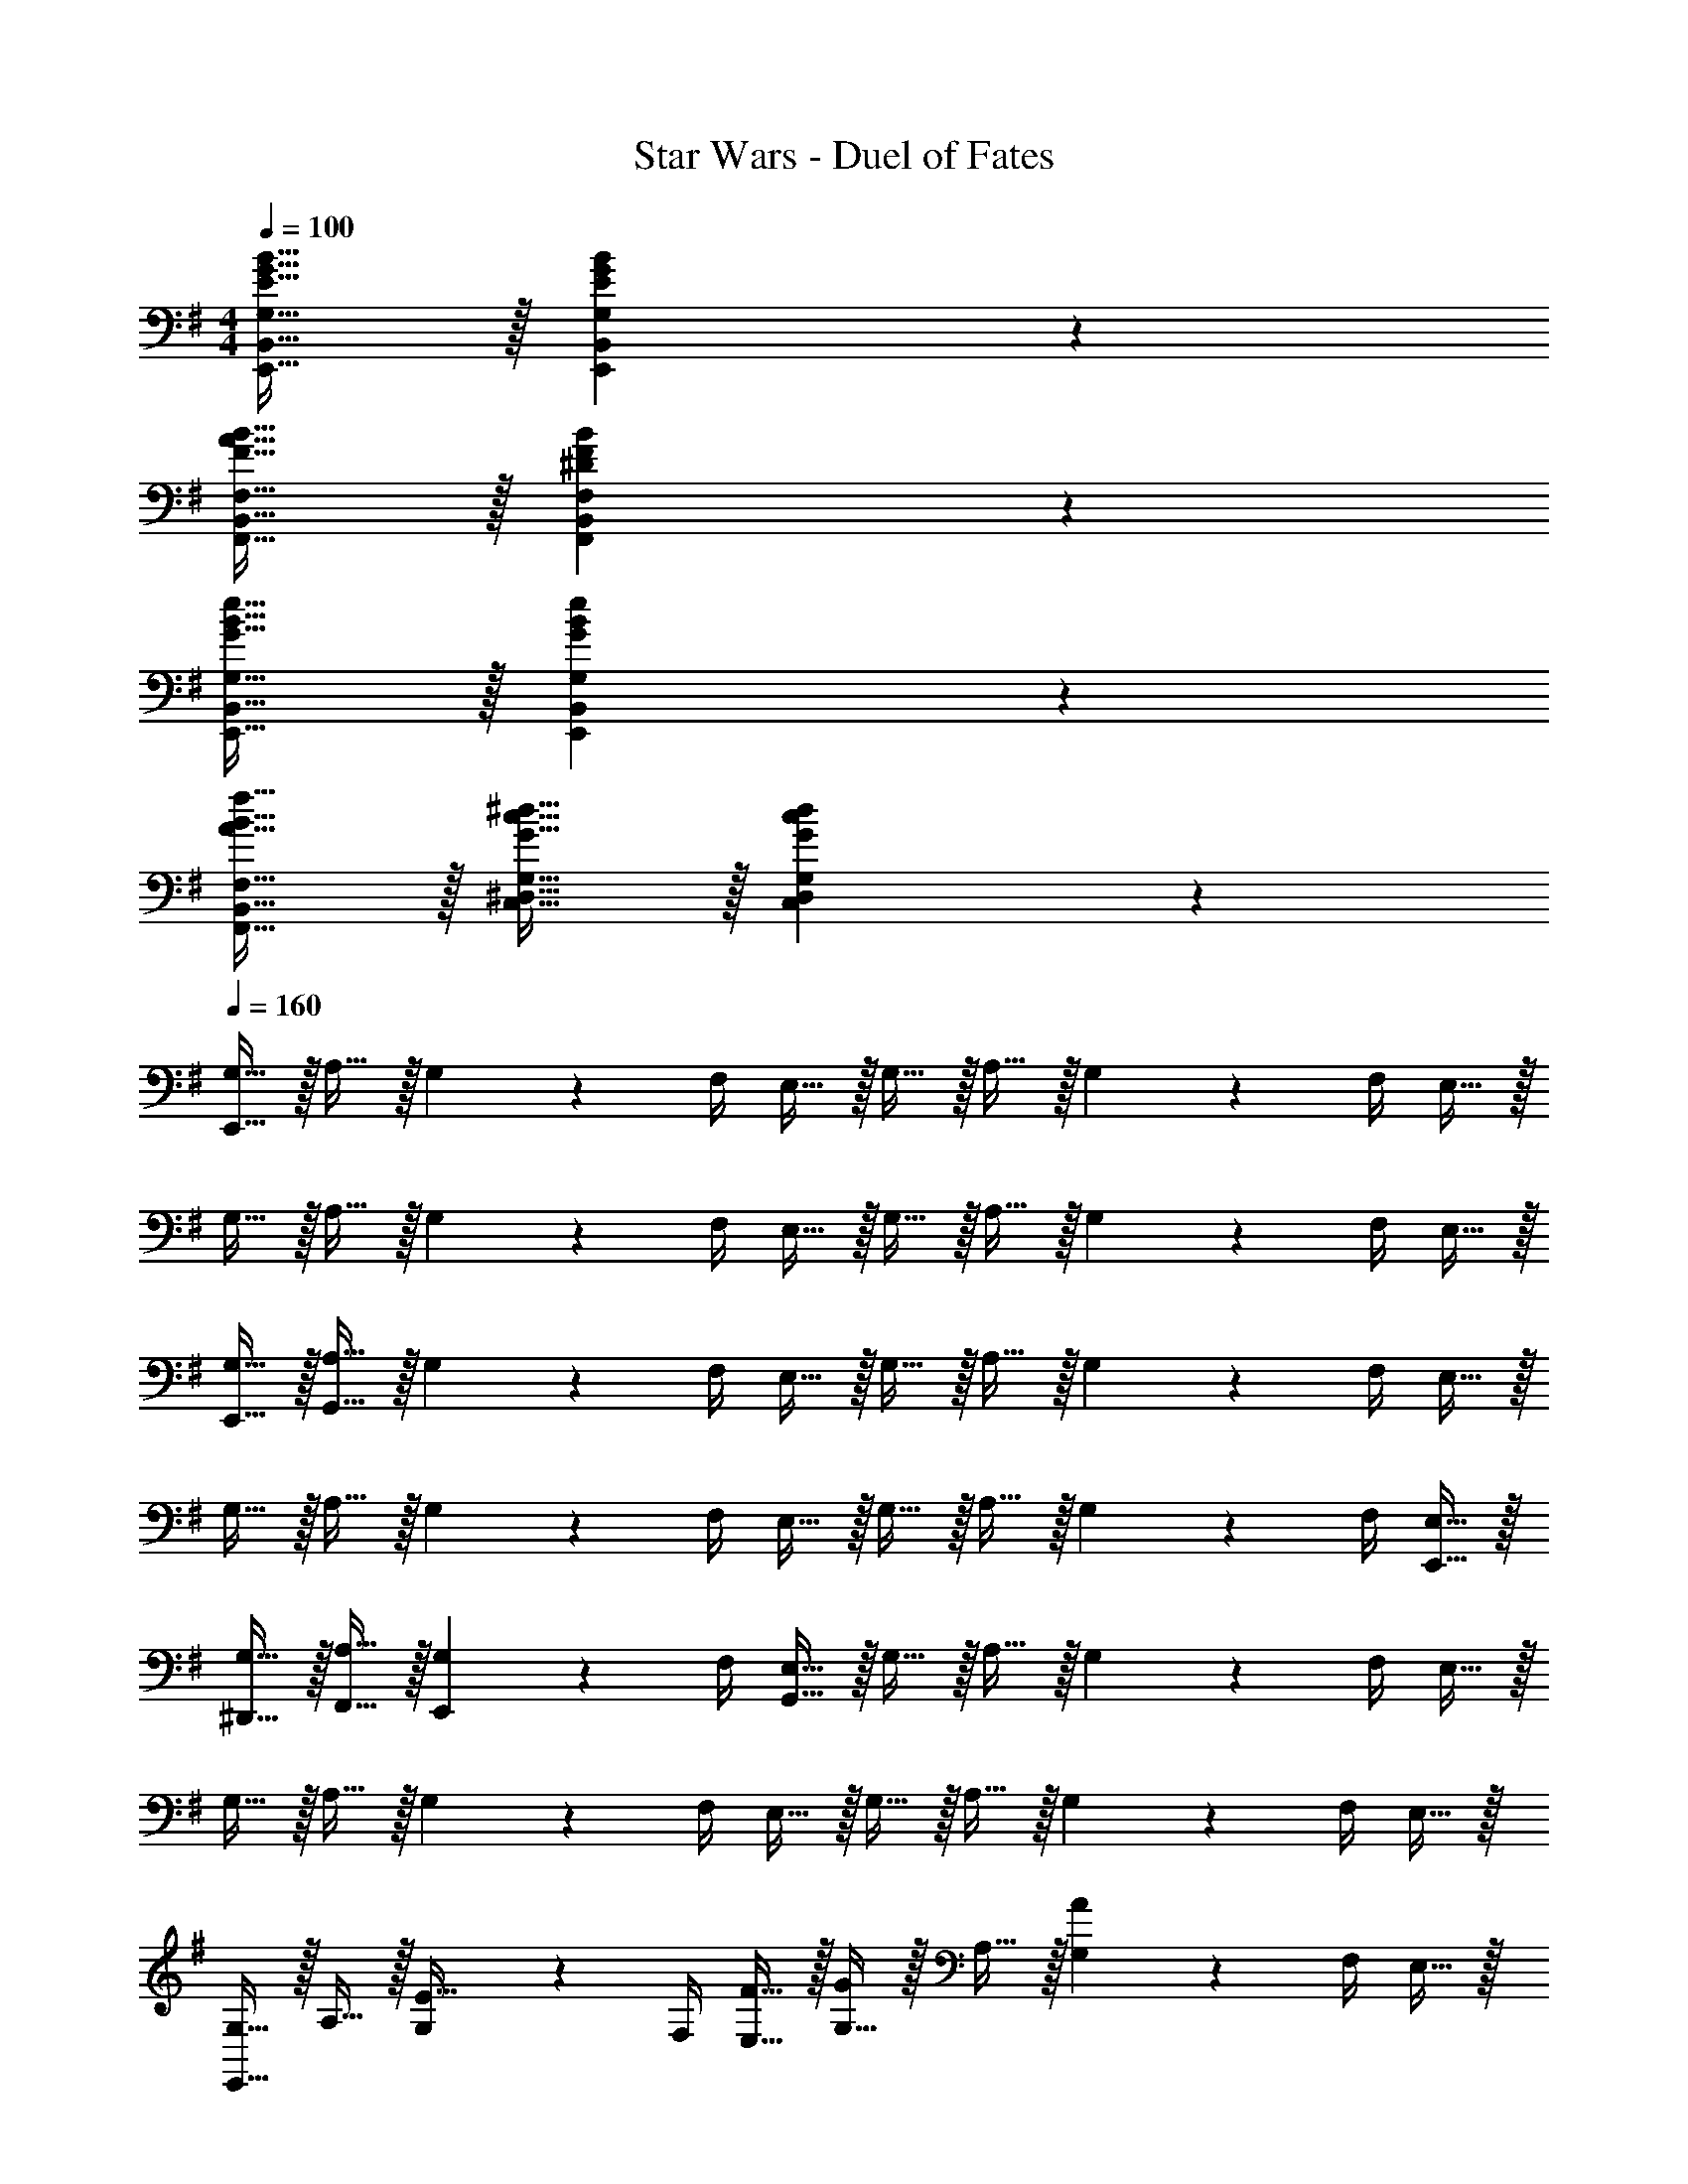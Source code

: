 X: 1
T: Star Wars - Duel of Fates
Z: ABC Generated by Starbound Composer v0.8.7
L: 1/4
M: 4/4
Q: 1/4=100
K: G
[E15/32G15/32B15/32E,,15/32B,,15/32G,15/32] z/32 [E93/28G93/28B93/28E,,93/28B,,93/28G,93/28] z5/28 
[F15/32A15/32B15/32F,,15/32B,,15/32F,15/32] z/32 [^D93/28F93/28B93/28F,,93/28B,,93/28F,93/28] z5/28 
[G15/32B15/32e15/32E,,15/32B,,15/32G,15/32] z/32 [G93/28B93/28e93/28E,,93/28B,,93/28G,93/28] z5/28 
[A15/32B15/32f15/32F,,15/32B,,15/32F,15/32] z/32 [G15/32c15/32^d15/32C,15/32^D,15/32G,15/32] z/32 [G57/20c57/20d57/20C,57/20D,57/20G,57/20] z3/20 
Q: 1/4=160
[E,,15/32G,15/32] z/32 A,15/32 z/32 G,2/9 z/36 F,/4 E,15/32 z/32 G,15/32 z/32 A,15/32 z/32 G,2/9 z/36 F,/4 E,15/32 z/32 
G,15/32 z/32 A,15/32 z/32 G,2/9 z/36 F,/4 E,15/32 z/32 G,15/32 z/32 A,15/32 z/32 G,2/9 z/36 F,/4 E,15/32 z/32 
[E,,15/32G,15/32] z/32 [G,,15/32A,15/32] z/32 G,2/9 z/36 F,/4 E,15/32 z/32 G,15/32 z/32 A,15/32 z/32 G,2/9 z/36 F,/4 E,15/32 z/32 
G,15/32 z/32 A,15/32 z/32 G,2/9 z/36 F,/4 E,15/32 z/32 G,15/32 z/32 A,15/32 z/32 G,2/9 z/36 F,/4 [E,,15/32E,15/32] z/32 
[^D,,15/32G,15/32] z/32 [F,,15/32A,15/32] z/32 [E,,2/9G,2/9] z/36 F,/4 [G,,15/32E,15/32] z/32 G,15/32 z/32 A,15/32 z/32 G,2/9 z/36 F,/4 E,15/32 z/32 
G,15/32 z/32 A,15/32 z/32 G,2/9 z/36 F,/4 E,15/32 z/32 G,15/32 z/32 A,15/32 z/32 G,2/9 z/36 F,/4 E,15/32 z/32 
[E,,15/32G,15/32] z/32 A,15/32 z/32 [G,2/9E15/32] z/36 F,/4 [F15/32E,15/32] z/32 [G,15/32G19/20] z/32 A,15/32 z/32 [G,2/9A19/20] z/36 F,/4 E,15/32 z/32 
[G,15/32B,19/20] z/32 A,15/32 z/32 [G,2/9A19/20] z/36 F,/4 E,15/32 z/32 [G15/32G,15/32] z/32 [F15/32A,15/32] z/32 [G,2/9E19/20] z/36 F,/4 E,15/32 z/32 
[E,,15/32G,15/32] z/32 [G,,15/32A,15/32] z/32 [G,2/9E15/32] z/36 F,/4 [F15/32E,15/32] z/32 [G,15/32G19/20] z/32 A,15/32 z/32 [G,2/9A19/20] z/36 F,/4 E,15/32 z/32 
[G,15/32B,19/20] z/32 A,15/32 z/32 [G,2/9A19/20] z/36 F,/4 E,15/32 z/32 [G15/32G,15/32] z/32 [F15/32A,15/32] z/32 [G,2/9E19/20] z/36 F,/4 E,15/32 z/32 
[D,,15/32F,15/32] z/32 G,15/32 z/32 [F,2/9D15/32] z/36 E,/4 [E15/32D,15/32] z/32 [F,15/32F19/20] z/32 G,15/32 z/32 [F,2/9G19/20] z/36 E,/4 D,15/32 z/32 
[F,15/32B,19/20] z/32 G,15/32 z/32 [F,2/9B19/20] z/36 E,/4 D,15/32 z/32 [A15/32F,15/32] z/32 [G15/32G,15/32] z/32 [F,2/9F19/20] z/36 E,/4 D,15/32 z/32 
[D,,15/32F,15/32] z/32 [F,,15/32G,15/32] z/32 [F,2/9D15/32] z/36 E,/4 [E15/32D,15/32] z/32 [F,15/32F19/20] z/32 G,15/32 z/32 [F,2/9G19/20] z/36 E,/4 D,15/32 z/32 
[F,15/32A,19/20] z/32 G,15/32 z/32 [F,2/9G19/20] z/36 E,/4 D,15/32 z/32 [F15/32F,15/32] z/32 [E15/32G,15/32] z/32 [F,2/9D19/20] z/36 E,/4 D,15/32 z/32 
[D,,15/32F,15/32] z/32 [F,,15/32G,15/32] z/32 F,2/9 z/36 E,/4 D,15/32 z/32 [D,,15/32F,15/32] z/32 [F,,15/32G,15/32] z/32 F,2/9 z/36 E,/4 D,15/32 z/32 
[D,,15/32F,15/32] z/32 [F,,15/32G,15/32] z/32 F,2/9 z/36 E,/4 [G,,15/32D,15/32] z/32 [A,,15/32F,15/32] z/32 [F,,15/32G,15/32] z/32 F,2/9 z/36 E,/4 D,15/32 z/32 
[B,15/32E,,15/32G,15/32] z/32 [C15/32A,15/32] z/32 [G,2/9B,15/32] z/36 F,/4 E,15/32 z/32 [B,15/32G,15/32] z/32 [C15/32A,15/32] z/32 [G,2/9B,15/32] z/36 F,/4 E,15/32 z/32 
[B,15/32G,15/32] z/32 [C15/32A,15/32] z/32 [G,2/9B,15/32] z/36 F,/4 E,15/32 z/32 [B,15/32E,,15/32G,15/32] z/32 [C15/32G,,15/32A,15/32] z/32 [G,2/9B,15/32] z/36 F,/4 E,15/32 z/32 
[B,15/32G15/32E,,15/32G,15/32] z/32 [C15/32A15/32A,15/32] z/32 [G2/9G,2/9B,15/32] z/36 [F/4F,/4] [E15/32E,15/32] z/32 [B,15/32G15/32G,15/32] z/32 [C15/32A15/32A,15/32] z/32 [G2/9G,2/9B,15/32] z/36 [F/4F,/4] [E15/32E,15/32] z/32 
[B,15/32G15/32G,15/32] z/32 [C15/32A15/32A,15/32] z/32 [G2/9E,,2/9G,2/9B,15/32] z/36 [F/4F,/4] [E15/32E,15/32] z/32 [B,15/32G15/32F,,15/32G,15/32] z/32 [C15/32A15/32D,,15/32A,15/32] z/32 [G2/9G,2/9B,15/32] z/36 [F/4F,/4] [E15/32E,15/32] z/32 
[B,15/32G15/32E,,15/32G,15/32] z/32 [C15/32A15/32A,15/32] z/32 [G2/9G,2/9B,15/32E15/32e15/32] z/36 [F/4F,/4] [E15/32F15/32f15/32E,15/32] z/32 [B,15/32G,15/32G19/20g19/20] z/32 [C15/32A15/32A,15/32] z/32 [G2/9G,2/9B,15/32A19/20a19/20] z/36 [F/4F,/4] [E15/32E,15/32] z/32 
[B,15/32G15/32G,15/32B19/20] z/32 [C15/32A15/32A,15/32] z/32 [G2/9G,2/9B,15/32a19/20] z/36 [F/4F,/4] [E15/32E,15/32] z/32 [B,15/32G15/32g15/32G,15/32] z/32 [C15/32A15/32f15/32A,15/32] z/32 [G2/9G,2/9B,15/32e19/20] z/36 [F/4F,/4] [E15/32E,15/32] z/32 
[B,15/32G15/32E,,15/32G,15/32] z/32 [C15/32A15/32G,,15/32A,15/32] z/32 [G2/9G,2/9B,15/32E15/32e15/32] z/36 [F/4F,/4] [E15/32F15/32f15/32E,15/32] z/32 [B,15/32G,15/32G19/20g19/20] z/32 [C15/32A15/32A,15/32] z/32 [G2/9G,2/9B,15/32A19/20a19/20] z/36 [F/4F,/4] [E15/32E,15/32] z/32 
[B,15/32G15/32G,15/32B19/20] z/32 [C15/32A15/32A,15/32] z/32 [G2/9G,2/9B,15/32a19/20] z/36 [F/4F,/4] [E15/32E,15/32] z/32 [B,15/32G15/32g15/32G,15/32] z/32 [C15/32A15/32f15/32A,15/32] z/32 [G2/9G,2/9B,15/32e19/20] z/36 [F/4F,/4] [E15/32E,15/32] z/32 
[A,15/32F15/32D,,15/32F,15/32] z/32 [B,15/32G15/32G,15/32] z/32 [F2/9F,2/9A,15/32D15/32d15/32] z/36 [E/4E,/4] [D15/32e15/32D,15/32] z/32 [A,15/32F,15/32F19/20f19/20] z/32 [B,15/32G15/32G,15/32] z/32 [F2/9F,2/9A,15/32G19/20g19/20] z/36 [E/4E,/4] [D15/32D,15/32] z/32 
[A,15/32F15/32F,15/32a19/20] z/32 [B,15/32G15/32G,15/32] z/32 [F2/9F,2/9A,15/32b19/20] z/36 [E/4E,/4] [D15/32D,15/32] z/32 [A,15/32F15/32a15/32F,15/32] z/32 [B,15/32G15/32g15/32G,15/32] z/32 [F2/9F,2/9A,15/32f19/20] z/36 [E/4E,/4] [D15/32D,15/32] z/32 
[A,15/32F15/32D,,15/32F,15/32] z/32 [B,15/32G15/32F,,15/32G,15/32] z/32 [F2/9F,2/9A,15/32D15/32d15/32] z/36 [E/4E,/4] [D15/32F15/32e15/32D,15/32] z/32 [A,15/32F,15/32F19/20f19/20] z/32 [B,15/32G15/32G,15/32] z/32 [F2/9F,2/9A,15/32G19/20g19/20] z/36 [E/4E,/4] [D15/32D,15/32] z/32 
[A,15/32F15/32F,15/32B19/20] z/32 [B,15/32G15/32G,15/32] z/32 [F2/9F,2/9A,15/32a19/20] z/36 [E/4E,/4] [D15/32D,15/32] z/32 [B,15/32G15/32g15/32G,15/32] z/32 [C15/32A15/32f15/32A,15/32] z/32 [G2/9G,2/9B,15/32e19/20] z/36 [F/4F,/4] [E15/32E,15/32] z/32 
[B,15/32G15/32g15/32E,,15/32G,15/32] z/32 [C15/32A15/32a15/32A,15/32] z/32 [G2/9g2/9G,2/9B,15/32] z/36 [F/4f/4F,/4] [E15/32e15/32E,15/32] z/32 [B,15/32G15/32g15/32G,15/32] z/32 [C15/32A15/32a15/32A,15/32] z/32 [G2/9g2/9G,2/9B,15/32] z/36 [F/4f/4F,/4] [E15/32e15/32E,15/32] z/32 
[B,15/32G15/32g15/32G,15/32] z/32 [C15/32A15/32a15/32A,15/32] z/32 [G2/9g2/9G,2/9B,15/32] z/36 [F/4f/4F,/4] [E15/32e15/32E,15/32] z/32 [B,15/32G15/32g15/32E,,15/32G,15/32] z/32 [C15/32A15/32a15/32G,,15/32A,15/32] z/32 [G2/9g2/9G,2/9B,15/32] z/36 [F/4f/4F,/4] [E15/32e15/32E,15/32] z/32 
[B,15/32G15/32g15/32E,,15/32G,,15/32G,15/32] z/32 [C15/32A15/32a15/32A,,15/32A,15/32] z/32 [G2/9g2/9G,,2/9G,2/9B,15/32] z/36 [F/4f/4F,,/4F,/4] [E15/32e15/32E,,15/32E,15/32] z/32 [B,15/32G15/32g15/32G,,15/32G,15/32] z/32 [C15/32A15/32a15/32A,,15/32A,15/32] z/32 [G2/9g2/9G,,2/9G,2/9B,15/32] z/36 [F/4f/4F,,/4F,/4] [E15/32e15/32E,,15/32E,15/32] z/32 
[b3/20B,15/32G15/32g15/32G,,15/32G,15/32] z/60 c'7/48 z/48 b13/96 z/32 [c'3/20C15/32A15/32a15/32A,,15/32A,15/32] z/60 b7/48 z/48 c'13/96 z/32 [b3/20G2/9g2/9E,,2/9G,,2/9G,2/9B,15/32] z/60 [z/12c'7/48] [z/12F/4f/4F,,/4F,/4] b13/96 z/32 [c'3/20E15/32e15/32E,,15/32E,15/32] z/60 b7/48 z/48 c'13/96 z/32 [b3/20B,15/32G15/32g15/32F,,15/32G,,15/32G,15/32] z/60 c'7/48 z/48 b13/96 z/32 [c'3/20C15/32A15/32a15/32D,,15/32A,,15/32A,15/32] z/60 b7/48 z/48 c'13/96 z/32 [b3/20G2/9g2/9G,,2/9G,2/9B,15/32] z/60 [z/12c'7/48] [z/12F/4f/4F,,/4F,/4] b13/96 z/32 [c'3/20E15/32e15/32E,,15/32E,15/32] z/60 b7/48 z/48 c'13/96 z/32 
[E15/32G15/32B15/32e15/32g15/32b15/32G,,15/32G,15/32B,15/32] z/32 [A,,15/32A,15/32C15/32E57/8G57/8B57/8e57/8g57/8b57/8] z/32 [G,,2/9G,2/9B,15/32] z/36 [F,,/4F,/4] [E,,15/32E,15/32] z/32 [G,,15/32G,15/32B,15/32] z/32 [A,,15/32A,15/32C15/32] z/32 [G,,2/9G,2/9B,15/32] z/36 [F,,/4F,/4] [E,,15/32E,15/32] z/32 
[G,,15/32G,15/32B,15/32] z/32 [A,,15/32A,15/32C15/32] z/32 [G,,2/9G,2/9B,15/32] z/36 [F,,/4F,/4] [E,,15/32E,15/32] z/32 [G,,15/32G,15/32B,15/32] z/32 [A,,15/32A,15/32C15/32] z/32 [G,,2/9G,2/9B,15/32] z/36 [F,,/4F,/4] [E,,15/32E,15/32] z/32 
[E15/32G15/32B15/32e15/32g15/32b15/32G,,15/32G,15/32B,15/32] z/32 [A,15/32F15/32A15/32f15/32a15/32A,,15/32A,15/32C15/32] z/32 [G,,2/9G,2/9B,15/32A,133/20F133/20A133/20f133/20a133/20] z/36 [F,,/4F,/4] [E,,15/32E,15/32] z/32 [G,,15/32G,15/32B,15/32] z/32 [A,,15/32A,15/32C15/32] z/32 [G,,2/9G,2/9B,15/32] z/36 [F,,/4F,/4] [E,,15/32E,15/32] z/32 
[G,,15/32G,15/32B,15/32] z/32 [A,,15/32A,15/32C15/32] z/32 [G,,2/9G,2/9B,15/32] z/36 [F,,/4F,/4] [E,,15/32E,15/32] z/32 [G,,15/32G,15/32B,15/32] z/32 [A,,15/32A,15/32C15/32] z/32 [G,,2/9G,2/9B,15/32] z/36 [F,,/4F,/4] [E,,15/32E,15/32] z/32 
[E15/32G15/32B15/32e15/32g15/32b15/32G,,15/32G,15/32B,15/32] z/32 [A,,15/32A,15/32C15/32E57/8G57/8B57/8e57/8g57/8b57/8] z/32 [G,,2/9G,2/9B,15/32] z/36 [F,,/4F,/4] [E,,15/32E,15/32] z/32 [G,,15/32G,15/32B,15/32] z/32 [A,,15/32A,15/32C15/32] z/32 [G,,2/9G,2/9B,15/32] z/36 [F,,/4F,/4] [E,,15/32E,15/32] z/32 
[G,,15/32G,15/32B,15/32] z/32 [A,,15/32A,15/32C15/32] z/32 [G,,2/9G,2/9B,15/32] z/36 [F,,/4F,/4] [E,,15/32E,15/32] z/32 [G,,15/32G,15/32B,15/32] z/32 [A,,15/32A,15/32C15/32] z/32 [G,,2/9G,2/9B,15/32] z/36 [F,,/4F,/4] [E,,15/32E,15/32] z/32 
[F15/32c15/32f15/32c'15/32G,,15/32G,15/32B,15/32] z/32 [A,15/32F15/32A15/32f15/32a15/32A,,15/32A,15/32C15/32] z/32 [G,,2/9G,2/9B,15/32A,133/20F133/20A133/20f133/20a133/20] z/36 [F,,/4F,/4] [E,,15/32E,15/32] z/32 [G,,15/32G,15/32B,15/32] z/32 [A,,15/32A,15/32C15/32] z/32 [G,,2/9G,2/9B,15/32] z/36 [F,,/4F,/4] [E,,15/32E,15/32] z/32 
[G,,15/32G,15/32B,15/32] z/32 [A,,15/32A,15/32C15/32] z/32 [G,,2/9G,2/9B,15/32] z/36 [F,,/4F,/4] [E,,15/32E,15/32] z/32 [G,,15/32G,15/32B,15/32] z/32 [A,,15/32A,15/32C15/32] z/32 [G,,2/9G,2/9B,15/32] z/36 [F,,/4F,/4] [E,,15/32E,15/32] z/32 
[E,,15/32E,15/32] z/32 [E,,15/32E,15/32] z/32 [E15/32G15/32B15/32e15/32b15/32e'15/32] z17/32 [E,,15/32E,15/32] z/32 [E,,15/32E,15/32] z/32 [E15/32G15/32B15/32e15/32b15/32e'15/32] z17/32 
[E,,15/32E,15/32] z/32 [E,,15/32E,15/32] z/32 [E15/32G15/32B15/32e15/32b15/32e'15/32] z17/32 [E,,2/9E,2/9] z/36 [E,,/4E,/4] [E,,15/32E,15/32] z/32 [F15/32B15/32f15/32b15/32f'15/32] z/32 [D15/32F15/32B15/32f15/32b15/32^d'15/32] z/32 
[E,,15/32E,15/32] z/32 [E,,15/32E,15/32] z/32 [E15/32G15/32B15/32e15/32b15/32e'15/32] z17/32 [E,,15/32E,15/32] z/32 [E,,15/32E,15/32] z/32 [E15/32G15/32B15/32e15/32b15/32e'15/32] z17/32 
[E,,15/32E,15/32] z/32 [E,,15/32E,15/32] z/32 [E15/32G15/32B15/32e15/32b15/32e'15/32] z17/32 [E,,2/9E,2/9] z/36 [E,,/4E,/4] [E,,15/32E,15/32] z/32 [F15/32B15/32f15/32b15/32f'15/32] z/32 [D15/32F15/32B15/32f15/32b15/32d'15/32] z/32 
[B15/32e15/32g15/32b15/32G,,15/32G,15/32B,15/32] z/32 [e15/32A,,15/32A,15/32C15/32g10/7B93/28b57/8] z/32 [G,,2/9G,2/9E15/32B,15/32e57/10] z/36 [F,,/4F,/4] [F15/32f15/32E,,15/32E,15/32] z/32 [G,,15/32G,15/32B,15/32G19/20g19/5] z/32 [A,,15/32A,15/32C15/32] z/32 [G,,2/9G,2/9B,15/32A19/20a19/20] z/36 [F,,/4F,/4] [E,,15/32E,15/32] z/32 
[G,,15/32G,15/32B,15/32B,19/20B19/5] z/32 [A,,15/32A,15/32C15/32] z/32 [G,,2/9G,2/9B,15/32A19/20a19/20] z/36 [F,,/4F,/4] [E,,15/32E,15/32] z/32 [G15/32G,,15/32G,15/32B,15/32g19/10] z/32 [F15/32f15/32A,,15/32A,15/32C15/32] z/32 [G,,2/9G,2/9B,15/32E19/20e19/20] z/36 [F,,/4F,/4] [E,,15/32E,15/32] z/32 
[A15/32B15/32f15/32a15/32b15/32D,,15/32D,15/32G,15/32] z/32 [c15/32=F,,15/32=F,15/32^G,15/32G93/28d47/9g57/8] z/32 [D,,2/9D,2/9C15/32=G,15/32c57/10] z/36 [=D,,/4=D,/4] [=D15/32=d15/32C,,15/32C,15/32] z/32 [^D,,15/32^D,15/32G,15/32^D19/20] z/32 [F,,15/32F,15/32^G,15/32] z/32 [D,,2/9D,2/9=G,15/32=F19/20] z/36 [=D,,/4=D,/4] [C,,15/32C,15/32] z/32 
[^D,,15/32^D,15/32G,15/32G,19/20G19/5] z/32 [F,,15/32F,15/32^G,15/32] z/32 [D,,2/9D,2/9=G,15/32F19/20=f19/20] z/36 [=D,,/4=D,/4] [C,,15/32C,15/32] z/32 [D15/32^D,,15/32^D,15/32G,15/32^d19/10] z/32 [=D15/32=d15/32F,,15/32F,15/32^G,15/32] z/32 [D,,2/9D,2/9=G,15/32C19/20c19/20] z/36 [=D,,/4=D,/4] [C,,15/32C,15/32] z/32 
[B15/32e15/32g15/32b15/32G,,15/32G,15/32B,15/32] z/32 [B15/32e15/32g15/32b15/32A,,15/32A,15/32C15/32] z/32 [G,,2/9G,2/9E15/32B,15/32g19/20B57/20b19/5e57/10] z/36 [^F,,/4^F,/4] [^F15/32^f15/32E,,15/32E,15/32] z/32 [G,,15/32G,15/32B,15/32G19/20g77/18] z/32 [A,,15/32A,15/32C15/32] z/32 [G,,2/9G,2/9B,15/32A19/20a19/20] z/36 [F,,/4F,/4] [E,,15/32E,15/32] z/32 
[G,,15/32G,15/32B,15/32B,19/20B19/20] z/32 [A,,15/32A,15/32C15/32] z/32 [G,,2/9G,2/9B,15/32B57/20b57/20] z/36 [F,,/4F,/4] [E,,15/32E,15/32] z/32 [A15/32a15/32G,,15/32G,15/32B,15/32] z/32 [G15/32f15/32A,,15/32A,15/32C15/32g10/7] z/32 [G,,2/9G,2/9B,15/32F19/20e19/20f19/20] z/36 [F,,/4F,/4] [E,,15/32E,15/32] z/32 
[A15/32B15/32f15/32a15/32b15/32^D,,15/32^D,15/32G,15/32] z/32 [c15/32=F,,15/32=F,15/32^G,15/32G93/28^d47/9g57/8] z/32 [D,,2/9D,2/9c'15/32=G,15/32c57/10] z/36 [=D,,/4=D,/4] [=d15/32=d'15/32C,,15/32C,15/32] z/32 [^D,,15/32^D,15/32G,15/32^d'19/20] z/32 [F,,15/32F,15/32^G,15/32] z/32 [D,,2/9D,2/9=G,15/32=f'19/20] z/36 [=D,,/4=D,/4] [C,,15/32C,15/32] z/32 
[^D,,15/32^D,15/32G,15/32g'19/20G19/5] z/32 [F,,15/32F,15/32^G,15/32] z/32 [D,,2/9D,2/9=G,15/32=f19/20f'19/20] z/36 [=D,,/4=D,/4] [C,,15/32C,15/32] z/32 [d'15/32^D,,15/32^D,15/32G,15/32^d19/10] z/32 [=d15/32=d'15/32F,,15/32F,15/32^G,15/32] z/32 [D,,2/9D,2/9=G,15/32c19/20c'19/20] z/36 [=D,,/4=D,/4] [C,,15/32C,15/32] z/32 
[E15/32G15/32B15/32e15/32g15/32b15/32G,,15/32G,15/32B,15/32] z/32 [A,,15/32A,15/32C15/32E57/8G57/8B57/8e57/8g57/8b57/8] z/32 [G,,2/9G,2/9B,15/32] z/36 [^F,,/4^F,/4] [E,,15/32E,15/32] z/32 [G,,15/32G,15/32B,15/32] z/32 [A,,15/32A,15/32C15/32] z/32 [G,,2/9G,2/9B,15/32] z/36 [F,,/4F,/4] [E,,15/32E,15/32] z/32 
[G,,15/32G,15/32B,15/32] z/32 [A,,15/32A,15/32C15/32] z/32 [G,,2/9G,2/9B,15/32] z/36 [F,,/4F,/4] [E,,15/32E,15/32] z/32 [G,,15/32G,15/32B,15/32] z/32 [A,,15/32A,15/32C15/32] z/32 [G,,2/9G,2/9B,15/32] z/36 [F,,/4F,/4] [E,,15/32E,15/32] z/32 
[^D15/32G15/32c15/32^d15/32g15/32G,,15/32G,15/32B,15/32] z/32 [A,,15/32A,15/32C15/32E57/8G57/8B57/8e57/8g57/8b57/8] z/32 [G,,2/9G,2/9B,15/32] z/36 [F,,/4F,/4] [E,,15/32E,15/32] z/32 [G,,15/32G,15/32B,15/32] z/32 [A,,15/32A,15/32C15/32] z/32 [G,,2/9G,2/9B,15/32] z/36 [F,,/4F,/4] [E,,15/32E,15/32] z/32 
[G,,15/32G,15/32B,15/32] z/32 [A,,15/32A,15/32C15/32] z/32 [G,,2/9G,2/9B,15/32] z/36 [F,,/4F,/4] [E,,15/32E,15/32] z/32 [G,,15/32G,15/32B,15/32] z/32 [A,,15/32A,15/32C15/32] z/32 [G,,2/9G,2/9B,15/32] z/36 [F,,/4F,/4] [E,,15/32E,15/32] z/32 
[E15/32G15/32B15/32e15/32b15/32e'15/32G,,15/32G,15/32B,15/32] z/32 [E15/32G15/32B15/32e15/32b15/32e'15/32A,,15/32A,15/32C15/32] z/32 [G,,2/9G,2/9B,15/32] z/36 [F,,/4F,/4] [E,,15/32E,15/32] z/32 [E15/32G15/32B15/32e15/32b15/32e'15/32G,,15/32G,15/32B,15/32] z/32 [E15/32G15/32B15/32e15/32b15/32e'15/32A,,15/32A,15/32C15/32] z/32 [G,,2/9G,2/9B,15/32] z/36 [F,,/4F,/4] [E,,15/32E,15/32] z/32 
[E15/32G15/32B15/32e15/32b15/32e'15/32G,,15/32G,15/32B,15/32] z/32 [E15/32G15/32B15/32e15/32b15/32e'15/32A,,15/32A,15/32C15/32] z/32 [G,,2/9G,2/9B,15/32] z/36 [F,,/4F,/4] [E,,15/32E,15/32] z/32 [F15/32B15/32^f15/32b15/32G,,15/32G,15/32B,15/32] z/32 [D15/32F15/32B15/32d15/32b15/32A,,15/32A,15/32C15/32] z/32 [G,,2/9G,2/9B,15/32] z/36 [F,,/4F,/4] [E,,15/32E,15/32] z/32 
[E15/32G15/32B15/32e15/32b15/32e'15/32G,,15/32G,15/32B,15/32] z/32 [E15/32G15/32B15/32e15/32b15/32e'15/32A,,15/32A,15/32C15/32] z/32 [G,,2/9G,2/9B,15/32] z/36 [F,,/4F,/4] [E,,15/32E,15/32] z/32 [E15/32G15/32B15/32e15/32b15/32e'15/32G,,15/32G,15/32B,15/32] z/32 [E15/32G15/32B15/32e15/32b15/32e'15/32A,,15/32A,15/32C15/32] z/32 [G,,2/9G,2/9B,15/32] z/36 [F,,/4F,/4] [E,,15/32E,15/32] z/32 
[E15/32G15/32B15/32e15/32b15/32e'15/32G,,15/32G,15/32B,15/32] z/32 [E15/32G15/32B15/32e15/32b15/32e'15/32A,,15/32A,15/32C15/32] z/32 [G,,2/9G,2/9B,15/32] z/36 [F,,/4F,/4] [E,,15/32E,15/32] z/32 [F15/32B15/32f15/32b15/32G,,15/32G,15/32B,15/32] z/32 [D15/32F15/32B15/32d15/32b15/32A,,15/32A,15/32C15/32] z/32 [G,,2/9G,2/9B,15/32] z/36 [F,,/4F,/4] [E,,15/32E,15/32] z/32 
K: Bb
[G15/32_B15/32=d15/32g15/32_b15/32d'15/32_B,,15/32_B,15/32=D15/32] z/32 [C,15/32C15/32E15/32G57/8B57/8d57/8g57/8b57/8d'57/8] z/32 [B,,2/9B,2/9D15/32] z/36 [=A,,/4=A,/4] [G,,15/32G,15/32] z/32 [B,,15/32B,15/32D15/32] z/32 [C,15/32C15/32E15/32] z/32 [B,,2/9B,2/9D15/32] z/36 [A,,/4A,/4] [G,,15/32G,15/32] z/32 
[B,,15/32B,15/32D15/32] z/32 [C,15/32C15/32E15/32] z/32 [B,,2/9B,2/9D15/32] z/36 [A,,/4A,/4] [G,,15/32G,15/32] z/32 [B,,15/32B,15/32D15/32] z/32 [C,15/32C15/32E15/32] z/32 [B,,2/9B,2/9D15/32] z/36 [A,,/4A,/4] [G,,15/32G,15/32] z/32 
[C15/32D15/32G15/32c15/32d15/32g15/32A,,15/32A,15/32D15/32] z/32 [B,,15/32B,15/32D15/32D57/8G57/8=A57/8d57/8g57/8=a57/8] z/32 [A,,2/9A,2/9D15/32] z/36 [G,,/4G,/4] [F,,15/32F,15/32] z/32 [A,,15/32A,15/32D15/32] z/32 [B,,15/32B,15/32D15/32] z/32 [A,,2/9A,2/9D15/32] z/36 [G,,/4G,/4] [F,,15/32F,15/32] z/32 
[A,,15/32A,15/32D15/32] z/32 [B,,15/32B,15/32D15/32] z/32 [A,,2/9A,2/9D15/32] z/36 [G,,/4G,/4] [F,,15/32F,15/32] z/32 [A,,15/32A,15/32D15/32] z/32 [B,,15/32B,15/32D15/32] z/32 [A,,2/9A,2/9D15/32] z/36 [G,,/4G,/4] [F,,15/32F,15/32] z/32 
[G15/32B15/32d15/32g15/32b15/32d'15/32B,,15/32B,15/32D15/32] z/32 [C,15/32C15/32E15/32G57/8B57/8d57/8g57/8b57/8d'57/8] z/32 [B,,2/9B,2/9D15/32] z/36 [A,,/4A,/4] [G,,15/32G,15/32] z/32 [B,,15/32B,15/32D15/32] z/32 [C,15/32C15/32E15/32] z/32 [B,,2/9B,2/9D15/32] z/36 [A,,/4A,/4] [G,,15/32G,15/32] z/32 
[B,,15/32B,15/32D15/32] z/32 [C,15/32C15/32E15/32] z/32 [B,,2/9B,2/9D15/32] z/36 [A,,/4A,/4] [G,,15/32G,15/32] z/32 [B,,15/32B,15/32D15/32] z/32 [C,15/32C15/32E15/32] z/32 [B,,2/9B,2/9D15/32] z/36 [A,,/4A,/4] [G,,15/32G,15/32] z/32 
[G15/32A15/32=e15/32g15/32a15/32B,,15/32B,15/32D15/32] z/32 [=F15/32B15/32^c15/32e15/32b15/32C,15/32C15/32E15/32] z/32 [B,,2/9B,2/9D15/32F133/20B133/20c133/20e133/20b133/20] z/36 [A,,/4A,/4] [G,,15/32G,15/32] z/32 [B,,15/32B,15/32D15/32] z/32 [C,15/32C15/32E15/32] z/32 [B,,2/9B,2/9D15/32] z/36 [A,,/4A,/4] [G,,15/32G,15/32] z/32 
[B,,15/32B,15/32D15/32] z/32 [C,15/32C15/32E15/32] z/32 [B,,2/9B,2/9D15/32] z/36 [A,,/4A,/4] [G,,15/32G,15/32] z/32 [B,,15/32B,15/32D15/32] z/32 [C,15/32C15/32E15/32] z/32 [B,,2/9B,2/9D15/32] z/36 [A,,/4A,/4] [G,,15/32G,15/32] z/32 
[B,,15/32B,15/32] z/32 [C,15/32C15/32] z/32 [B,,2/9B,2/9] z/36 [A,,/4A,/4] [G,,15/32G,15/32] z/32 [B,,15/32B,15/32] z/32 [C,15/32C15/32] z/32 [B,,2/9B,2/9] z/36 [A,,/4A,/4] [G,,15/32G,15/32] z/32 
[B,,15/32B,15/32D15/32] z/32 [C,15/32C15/32E15/32] z/32 [B,,2/9B,2/9D15/32] z/36 [A,,/4A,/4] [G,,15/32G,15/32] z/32 [B,,15/32B,15/32D15/32] z/32 [C,15/32C15/32E15/32] z/32 [B,,2/9B,2/9D15/32] z/36 [A,,/4A,/4] [G,,15/32G,15/32] z/32 
[B15/32B,,15/32B,15/32D15/32] z/32 [=c15/32C,15/32C15/32E15/32] z/32 [B2/9B,,2/9B,2/9D15/32] z/36 [A/4A,,/4A,/4] [G15/32G,,15/32G,15/32] z/32 [B15/32B,,15/32B,15/32D15/32] z/32 [c15/32C,15/32C15/32E15/32] z/32 [B2/9B,,2/9B,2/9D15/32] z/36 [A/4A,,/4A,/4] [G15/32G,,15/32G,15/32] z/32 
[B15/32b15/32B,,15/32B,15/32D15/32] z/32 [c15/32c'15/32C,15/32C15/32E15/32] z/32 [B2/9b2/9B,,2/9B,2/9D15/32] z/36 [A/4a/4A,,/4A,/4] [G15/32g15/32G,,15/32G,15/32] z/32 [B15/32b15/32B,,15/32B,15/32D15/32] z/32 [c15/32c'15/32C,15/32C15/32E15/32] z/32 [B2/9b2/9B,,2/9B,2/9D15/32] z/36 [A/4a/4A,,/4A,/4] [G15/32g15/32G,,15/32G,15/32] z/32 
[B,,15/32B,15/32] z/32 [C,15/32C15/32] z/32 [B,,2/9B,2/9] z/36 [A,,/4A,/4] [G,,15/32G,15/32] z/32 [B,,15/32B,15/32] z/32 [C,15/32C15/32] z/32 [B,,2/9B,2/9] z/36 [A,,/4A,/4] [G,,15/32G,15/32] z/32 
[B,,15/32B,15/32] z/32 [C,15/32C15/32] z/32 [B,,2/9B,2/9] z/36 [A,,/4A,/4] [G,,15/32G,15/32] z/32 [B,,15/32B,15/32] z/32 [C,15/32C15/32] z/32 [B,,2/9B,2/9] z/36 [A,,/4A,/4] [G,,15/32G,15/32] z/32 
[B,,15/32B,15/32] z/32 [C,15/32C15/32] z/32 [B,,2/9B,2/9G15/32] z/36 [A,,/4A,/4] [A15/32G,,15/32G,15/32] z/32 [B,,15/32B,15/32B19/20] z/32 [C,15/32C15/32] z/32 [B,,2/9B,2/9c19/20] z/36 [A,,/4A,/4] [G,,15/32G,15/32] z/32 
[B,,15/32B,15/32D19/20] z/32 [C,15/32C15/32] z/32 [B,,2/9B,2/9c19/20] z/36 [A,,/4A,/4] [G,,15/32G,15/32] z/32 [B15/32B,,15/32B,15/32] z/32 [A15/32C,15/32C15/32] z/32 [B,,2/9B,2/9G19/20] z/36 [A,,/4A,/4] [G,,15/32G,15/32] z/32 
[A,,15/32A,15/32] z/32 [B,,15/32B,15/32] z/32 [A,,2/9A,2/9^F15/32] z/36 [G,,/4G,/4] [G15/32F,,15/32F,15/32] z/32 [A,,15/32A,15/32A19/20] z/32 [B,,15/32B,15/32] z/32 [A,,2/9A,2/9B19/20] z/36 [G,,/4G,/4] [F,,15/32F,15/32] z/32 
[A,,15/32A,15/32C19/20] z/32 [B,,15/32B,15/32] z/32 [A,,2/9A,2/9B19/20] z/36 [G,,/4G,/4] [F,,15/32F,15/32] z/32 [A15/32A,,15/32A,15/32] z/32 [G15/32B,,15/32B,15/32] z/32 [A,,2/9A,2/9F19/20] z/36 [G,,/4G,/4] [F,,15/32F,15/32] z/32 
[G15/32B15/32d15/32g15/32b15/32d'15/32B,,15/32B,15/32D15/32] z/32 [G15/32g15/32C,15/32C15/32E15/32B10/7b10/7d93/28d'57/8] z/32 [B,,2/9B,2/9D15/32G57/10g57/10] z/36 [A,,/4A,/4] [A15/32a15/32G,,15/32G,15/32] z/32 [B,,15/32B,15/32D15/32B19/5b19/5] z/32 [C,15/32C15/32E15/32] z/32 [B,,2/9B,2/9D15/32c19/20c'19/20] z/36 [A,,/4A,/4] [G,,15/32G,15/32] z/32 
[B,,15/32B,15/32D15/32D19/20d19/5] z/32 [C,15/32C15/32E15/32] z/32 [B,,2/9B,2/9D15/32c19/20c'19/20] z/36 [A,,/4A,/4] [G,,15/32G,15/32] z/32 [B,,15/32B,15/32D15/32B19/10b19/10] z/32 [A15/32a15/32C,15/32C15/32E15/32] z/32 [B,,2/9B,2/9D15/32G19/20g19/20] z/36 [A,,/4A,/4] [G,,15/32G,15/32] z/32 
[C15/32D15/32G15/32c15/32d15/32g15/32A,,15/32A,15/32D15/32] z/32 [A15/32a15/32B,,15/32B,15/32D15/32d19/8D93/28G57/8g57/8] z/32 [A,,2/9A,2/9D15/32A57/10a57/10] z/36 [G,,/4G,/4] [B15/32b15/32F,,15/32F,15/32] z/32 [A,,15/32A,15/32D15/32c19/20c'19/20] z/32 [B,,15/32B,15/32D15/32] z/32 [A,,2/9A,2/9D15/32d19/20d'19/20] z/36 [G,,/4G,/4] [F,,15/32F,15/32] z/32 
[A,,15/32A,15/32D15/32d19/20D19/5] z/32 [B,,15/32B,15/32D15/32] z/32 [A,,2/9A,2/9D15/32d'19/20d57/20] z/36 [G,,/4G,/4] [F,,15/32F,15/32] z/32 [c15/32c'15/32A,,15/32A,15/32D15/32] z/32 [B15/32b15/32B,,15/32B,15/32D15/32] z/32 [A,,2/9A,2/9D15/32A19/20a19/20] z/36 [G,,/4G,/4] [F,,15/32F,15/32] z/32 
[G15/32B15/32d15/32g15/32b15/32d'15/32B,,15/32B,15/32D15/32] z/32 [G15/32g15/32C,15/32C15/32E15/32B10/7b10/7d93/28d'57/8] z/32 [B,,2/9B,2/9D15/32G57/10g57/10] z/36 [A,,/4A,/4] [A15/32a15/32G,,15/32G,15/32] z/32 [B,,15/32B,15/32D15/32B19/5b19/5] z/32 [C,15/32C15/32E15/32] z/32 [B,,2/9B,2/9D15/32c19/20c'19/20] z/36 [A,,/4A,/4] [G,,15/32G,15/32] z/32 
[B,,15/32B,15/32D15/32D19/20d19/5] z/32 [C,15/32C15/32E15/32] z/32 [B,,2/9B,2/9D15/32c19/20c'19/20] z/36 [A,,/4A,/4] [G,,15/32G,15/32] z/32 [B,,15/32B,15/32D15/32B19/10b19/10] z/32 [A15/32a15/32C,15/32C15/32E15/32] z/32 [B,,2/9B,2/9D15/32G19/20g19/20] z/36 [A,,/4A,/4] [G,,15/32G,15/32] z/32 
[C15/32D15/32G15/32c15/32d15/32g15/32A,,15/32A,15/32D15/32] z/32 [A15/32a15/32B,,15/32B,15/32D15/32d19/8D93/28G57/8g57/8] z/32 [A,,2/9A,2/9D15/32A57/10a57/10] z/36 [G,,/4G,/4] [B15/32b15/32F,,15/32F,15/32] z/32 [A,,15/32A,15/32D15/32c19/20c'19/20] z/32 [B,,15/32B,15/32D15/32] z/32 [A,,2/9A,2/9D15/32d19/20d'19/20] z/36 [G,,/4G,/4] [F,,15/32F,15/32] z/32 
[A,,15/32A,15/32D15/32d19/20D19/5] z/32 [B,,15/32B,15/32D15/32] z/32 [A,,2/9A,2/9D15/32d'19/20d57/20] z/36 [G,,/4G,/4] [F,,15/32F,15/32] z/32 [c15/32c'15/32A,,15/32A,15/32D15/32] z/32 [B15/32b15/32B,,15/32B,15/32D15/32] z/32 [A,,2/9A,2/9D15/32A19/20a19/20] z/36 [G,,/4G,/4] [F,,15/32F,15/32] z/32 
[G15/32B15/32d15/32g15/32d'15/32g'15/32B,,15/32B,15/32D15/32] z/32 [G15/32B15/32d15/32g15/32d'15/32g'15/32C,15/32C15/32E15/32] z/32 [B,,2/9B,2/9D15/32] z/36 [A,,/4A,/4] [G,,15/32G,15/32] z/32 [G15/32B15/32d15/32g15/32d'15/32g'15/32B,,15/32B,15/32D15/32] z/32 [G15/32B15/32d15/32g15/32d'15/32g'15/32C,15/32C15/32E15/32] z/32 [B,,2/9B,2/9D15/32] z/36 [A,,/4A,/4] [G,,15/32G,15/32] z/32 
[G15/32B15/32d15/32g15/32d'15/32g'15/32B,,15/32B,15/32D15/32] z/32 [G15/32B15/32d15/32g15/32d'15/32g'15/32C,15/32C15/32E15/32] z/32 [B,,2/9B,2/9D15/32] z/36 [A,,/4A,/4] [G,,15/32G,15/32] z/32 [A15/32d15/32a15/32d'15/32B,,15/32B,15/32D15/32] z/32 [F15/32A15/32d15/32f15/32d'15/32C,15/32C15/32E15/32] z/32 [B,,2/9B,2/9D15/32] z/36 [A,,/4A,/4] [G,,15/32G,15/32] z/32 
[G15/32B15/32d15/32g15/32d'15/32g'15/32B,,15/32B,15/32D15/32] z/32 [G15/32B15/32d15/32g15/32d'15/32g'15/32C,15/32C15/32E15/32] z/32 [B,,2/9B,2/9D15/32] z/36 [A,,/4A,/4] [G,,15/32G,15/32] z/32 [G15/32B15/32d15/32g15/32d'15/32g'15/32B,,15/32B,15/32D15/32] z/32 [G15/32B15/32d15/32g15/32d'15/32g'15/32C,15/32C15/32E15/32] z/32 [B,,2/9B,2/9D15/32] z/36 [A,,/4A,/4] [G,,15/32G,15/32] z/32 
[G15/32B15/32d15/32g15/32d'15/32g'15/32B,,15/32B,15/32D15/32] z/32 [G15/32B15/32d15/32g15/32d'15/32g'15/32C,15/32C15/32E15/32] z/32 [B,,2/9B,2/9D15/32] z/36 [A,,/4A,/4] [G,,15/32G,15/32] z/32 [A15/32d15/32a15/32d'15/32B,,15/32B,15/32D15/32] z/32 [F15/32A15/32d15/32f15/32d'15/32C,15/32C15/32E15/32] z/32 [B,,2/9B,2/9D15/32] z/36 [A,,/4A,/4] [G,,15/32G,15/32] z/32 
[G15/32B15/32d15/32g15/32B,,15/32B,15/32] z/32 [C,15/32C15/32G57/8B57/8d57/8g57/8] z/32 [B,,2/9B,2/9] z/36 [A,,/4A,/4] [G,,15/32G,15/32] z/32 [B,,15/32B,15/32] z/32 [C,15/32C15/32] z/32 [B,,2/9B,2/9] z/36 [A,,/4A,/4] [G,,15/32G,15/32] z/32 
[B,,15/32B,15/32] z/32 [C,15/32C15/32] z/32 [B,,2/9B,2/9] z/36 [A,,/4A,/4] [G,,15/32G,15/32] z/32 [B,,15/32B,15/32] z/32 [C,15/32C15/32] z/32 [B,,2/9B,2/9] z/36 [A,,/4A,/4] [G,,15/32G,15/32] z/32 
[A2/9d2/9a2/9D,,2/9A,,2/9D,2/9F,2/9] z/36 [G/4B/4d/4g/4G,,/4B,,/4D,/4G,/4] [D15/32A15/32d15/32f15/32A,,15/32D,15/32A,15/32] z129/32 
[F15/32B15/32f15/32F,15/32B,15/32] z/32 [E15/32F15/32c15/32_e15/32f15/32E,15/32F,15/32C15/32] z/32 [F15/32B15/32f15/32B,,15/32F,15/32B,15/32] z/32 [E15/32F15/32c15/32e15/32f15/32C,15/32E,15/32F,15/32C15/32] z/32 [F15/32B15/32f15/32B,,15/32F,15/32B,15/32] z/32 [E15/32F15/32c15/32e15/32f15/32C,15/32E,15/32F,15/32C15/32] z65/32 
[B15/32b15/32B,,15/32B,15/32D15/32] z/32 [c15/32c'15/32C,15/32C15/32E15/32] z/32 [B2/9b2/9B,,2/9B,2/9D15/32] z/36 [A/4a/4A,,/4A,/4] [G15/32g15/32G,,15/32G,15/32] z49/32 [G2/9g2/9G,,2/9G,2/9] z/36 [G/4g/4G,,/4G,/4] 
[G19/20g19/20G,,19/20G,19/20] 
